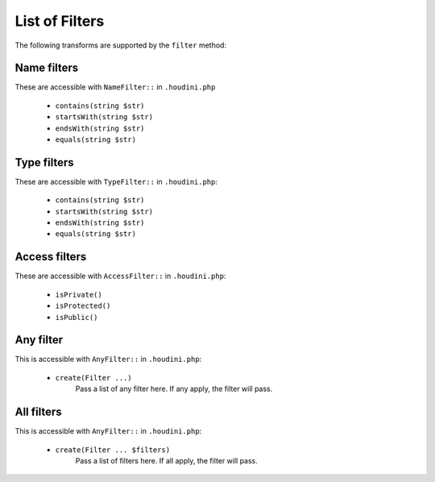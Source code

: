 ---------------
List of Filters
---------------

The following transforms are supported by the ``filter`` method:

Name filters
~~~~~~~~~~~~~

These are accessible with ``NameFilter::`` in ``.houdini.php``

    - ``contains(string $str)``
    - ``startsWith(string $str)``
    - ``endsWith(string $str)``
    - ``equals(string $str)``

Type filters
~~~~~~~~~~~~

These are accessible with ``TypeFilter::`` in ``.houdini.php``:

    - ``contains(string $str)``
    - ``startsWith(string $str)``
    - ``endsWith(string $str)``
    - ``equals(string $str)``


Access filters
~~~~~~~~~~~~~~

These are accessible with ``AccessFilter::`` in ``.houdini.php``:

    - ``isPrivate()``
    - ``isProtected()``
    - ``isPublic()``

Any filter
~~~~~~~~~~

This is accessible with ``AnyFilter::`` in ``.houdini.php``:

    - ``create(Filter ...)``
        Pass a list of any filter here. If any apply, the filter will pass.

All filters
~~~~~~~~~~~

This is accessible with ``AnyFilter::`` in ``.houdini.php``:

    - ``create(Filter ... $filters)``
        Pass a list of filters here. If all apply, the filter will pass.

